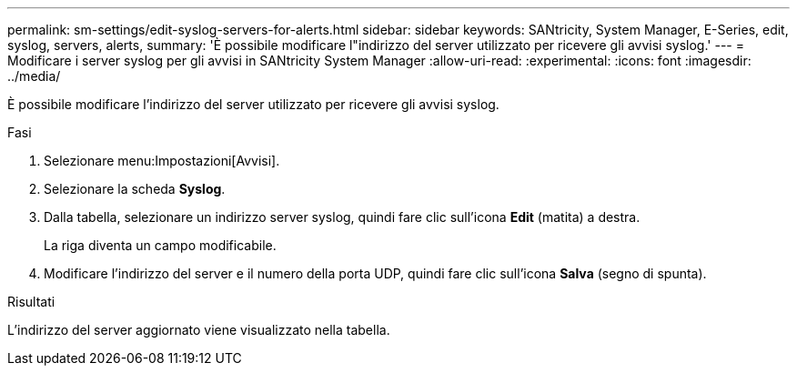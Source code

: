 ---
permalink: sm-settings/edit-syslog-servers-for-alerts.html 
sidebar: sidebar 
keywords: SANtricity, System Manager, E-Series, edit, syslog, servers, alerts, 
summary: 'È possibile modificare l"indirizzo del server utilizzato per ricevere gli avvisi syslog.' 
---
= Modificare i server syslog per gli avvisi in SANtricity System Manager
:allow-uri-read: 
:experimental: 
:icons: font
:imagesdir: ../media/


[role="lead"]
È possibile modificare l'indirizzo del server utilizzato per ricevere gli avvisi syslog.

.Fasi
. Selezionare menu:Impostazioni[Avvisi].
. Selezionare la scheda *Syslog*.
. Dalla tabella, selezionare un indirizzo server syslog, quindi fare clic sull'icona *Edit* (matita) a destra.
+
La riga diventa un campo modificabile.

. Modificare l'indirizzo del server e il numero della porta UDP, quindi fare clic sull'icona *Salva* (segno di spunta).


.Risultati
L'indirizzo del server aggiornato viene visualizzato nella tabella.
